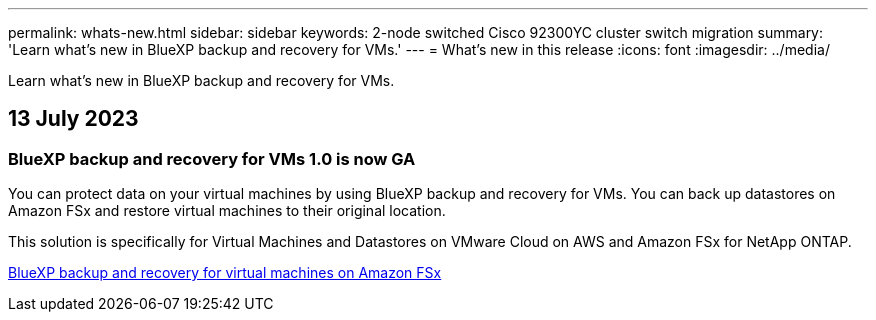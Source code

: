 ---
permalink: whats-new.html
sidebar: sidebar
keywords: 2-node switched Cisco 92300YC cluster switch migration
summary: 'Learn what’s new in BlueXP backup and recovery for VMs.'
---
= What’s new in this release
:icons: font
:imagesdir: ../media/

[.lead]
Learn what’s new in BlueXP backup and recovery for VMs.

== 13 July 2023

=== BlueXP backup and recovery for VMs 1.0 is now GA
You can protect data on your virtual machines by using BlueXP backup and recovery for VMs. You can back up datastores on Amazon FSx and restore virtual machines to their original location.

This solution is specifically for Virtual Machines and Datastores on VMware Cloud on AWS and Amazon FSx for NetApp ONTAP.

link:concept-bluexp-backup-and-recovery-for-virtual-machines-on-amazon-fsx.html[BlueXP backup and recovery for virtual machines on Amazon FSx]